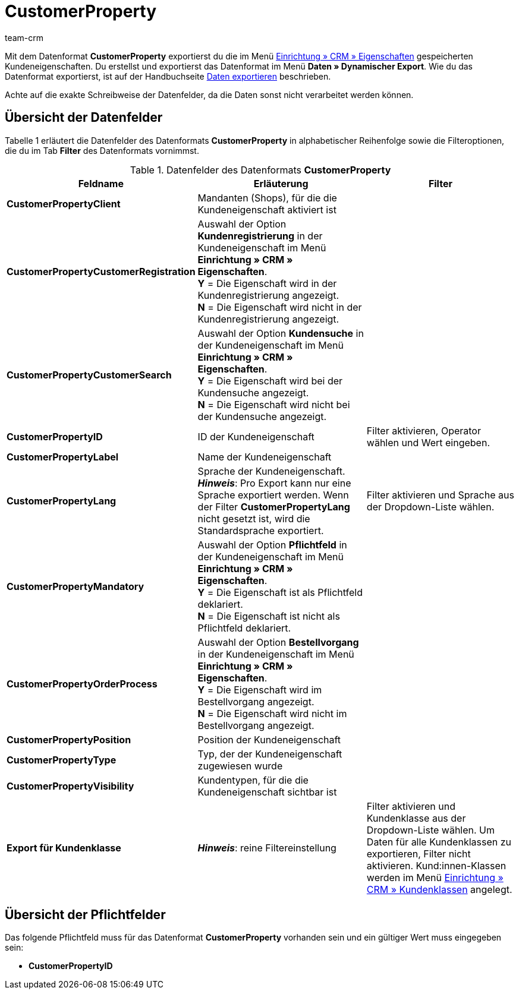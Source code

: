 = CustomerProperty
:keywords: Datenformat CustomerProperty, Kundeneigenschaften
:description: Mit dem Datenformat CustomerProperty exportierst du Kundeneigenschaften.
:page-index: false
:id: OLPLJWR
:author: team-crm

Mit dem Datenformat *CustomerProperty* exportierst du die im Menü xref:crm:vorbereitende-einstellungen.adoc#eigenschaften-einleitung[Einrichtung » CRM » Eigenschaften] gespeicherten Kundeneigenschaften. Du erstellst und exportierst das Datenformat im Menü *Daten » Dynamischer Export*. Wie du das Datenformat exportierst, ist auf der Handbuchseite xref:daten:alte-tools-daten-exportieren.adoc#[Daten exportieren] beschrieben.

Achte auf die exakte Schreibweise der Datenfelder, da die Daten sonst nicht verarbeitet werden können.

== Übersicht der Datenfelder

Tabelle 1 erläutert die Datenfelder des Datenformats *CustomerProperty* in alphabetischer Reihenfolge sowie die Filteroptionen, die du im Tab *Filter* des Datenformats vornimmst.

.Datenfelder des Datenformats *CustomerProperty*
[cols="1,3,3"]
|===
|Feldname |Erläuterung |Filter

| *CustomerPropertyClient*
|Mandanten (Shops), für die die Kundeneigenschaft aktiviert ist
|

| *CustomerPropertyCustomerRegistration*
|Auswahl der Option *Kundenregistrierung* in der Kundeneigenschaft im Menü *Einrichtung » CRM » Eigenschaften*. +
*Y* = Die Eigenschaft wird in der Kundenregistrierung angezeigt. +
*N* = Die Eigenschaft wird nicht in der Kundenregistrierung angezeigt.
|

| *CustomerPropertyCustomerSearch*
|Auswahl der Option *Kundensuche* in der Kundeneigenschaft im Menü *Einrichtung » CRM » Eigenschaften*. +
*Y* = Die Eigenschaft wird bei der Kundensuche angezeigt. +
*N* = Die Eigenschaft wird nicht bei der Kundensuche angezeigt.
|

| *CustomerPropertyID*
|ID der Kundeneigenschaft
|Filter aktivieren, Operator wählen und Wert eingeben.

| *CustomerPropertyLabel*
|Name der Kundeneigenschaft
|

| *CustomerPropertyLang*
|Sprache der Kundeneigenschaft. +
*__Hinweis__*: Pro Export kann nur eine Sprache exportiert werden. Wenn der Filter *CustomerPropertyLang* nicht gesetzt ist, wird die Standardsprache exportiert.
|Filter aktivieren und Sprache aus der Dropdown-Liste wählen.

| *CustomerPropertyMandatory*
|Auswahl der Option *Pflichtfeld* in der Kundeneigenschaft im Menü *Einrichtung » CRM » Eigenschaften*. +
*Y* = Die Eigenschaft ist als Pflichtfeld deklariert. +
*N* = Die Eigenschaft ist nicht als Pflichtfeld deklariert.
|

| *CustomerPropertyOrderProcess*
|Auswahl der Option *Bestellvorgang* in der Kundeneigenschaft im Menü *Einrichtung » CRM » Eigenschaften*. +
*Y* = Die Eigenschaft wird im Bestellvorgang angezeigt. +
*N* = Die Eigenschaft wird nicht im Bestellvorgang angezeigt.
|

| *CustomerPropertyPosition*
|Position der Kundeneigenschaft
|

| *CustomerPropertyType*
|Typ, der der Kundeneigenschaft zugewiesen wurde
|

| *CustomerPropertyVisibility*
|Kundentypen, für die die Kundeneigenschaft sichtbar ist
|

| *Export für Kundenklasse*
| *__Hinweis__*: reine Filtereinstellung
|Filter aktivieren und Kundenklasse aus der Dropdown-Liste wählen. Um Daten für alle Kundenklassen zu exportieren, Filter nicht aktivieren.
Kund:innen-Klassen werden im Menü xref:crm:vorbereitende-einstellungen.adoc#kundenklasse-erstellen[Einrichtung » CRM » Kundenklassen] angelegt.
|===

== Übersicht der Pflichtfelder

Das folgende Pflichtfeld muss für das Datenformat *CustomerProperty* vorhanden sein und ein gültiger Wert muss eingegeben sein:

* *CustomerPropertyID*

////
== Übersicht der Abgleichfelder

Die in Tabelle 2 aufgelisteten Datenfelder stehen zum xref:daten:alte-tools-daten-exportieren.adoc#20[Datenabgleich] zur Verfügung. Bei Pflichtabgleichfeldern (*P*) muss für die *Importaktion* die Option *Abgleich* gewählt werden. Alternative Abgleichfelder sind mit einem *A* gekennzeichnet.

.Datenfelder mit Einstellung auf die Option *Abgleich*
[cols="1,3,3"]
|===
|Feldname |Erläuterung |Abgleichfeld

| *CustomerPropertyID*
|ID der Kundeneigenschaft
|P

| *CustomerPropertyLang*
|Sprache der Kundeneigenschaft
|A
|===

////
